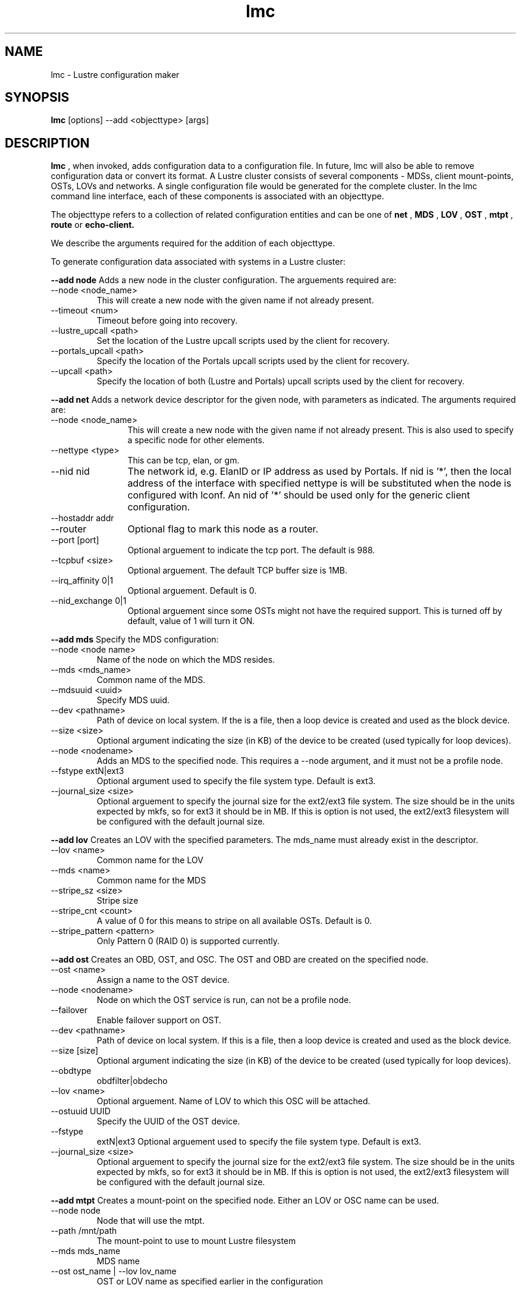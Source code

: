 .TH lmc 1 "2003 Oct 8" Lustre "configuration utilities"
.SH NAME
lmc \- Lustre configuration maker
.SH SYNOPSIS
.br
.B lmc
[options] --add <objecttype> [args]
.br
.SH DESCRIPTION
.B lmc 
, when invoked, adds configuration data to a configuration file. In future, 
lmc will also be able to remove configuration data or convert its format. 
A Lustre cluster consists of several components - MDSs, client mount-points, 
OSTs, LOVs and networks. A single configuration file would be generated for the complete cluster. In the lmc command line interface, each of these components is associated with an objecttype.
.PP
The objecttype refers to a collection of related configuration entities and can be one of 
.B net
,
.B MDS
,
.B LOV
,
.B OST
,
.B mtpt
,
.B route
or
.B echo-client.
.PP
We describe the arguments required for the addition of each objecttype. 
.PP
To generate configuration data associated with systems in a Lustre cluster:
.PP
.B --add node 
Adds a new node in the cluster configuration.
The arguements required are:
.TP 
--node <node_name>
This will create a new node with the given name if not already present.
.TP
--timeout <num>
Timeout before going into recovery.
.TP
--lustre_upcall <path> 
Set the location of the Lustre upcall scripts used by the client for recovery.
.TP
--portals_upcall <path> 
Specify the location of the Portals upcall scripts used by the client for recovery.
.TP
--upcall <path> 
Specify the location of both (Lustre and Portals) upcall scripts used by the client for recovery.
.PP
.B --add net 
Adds a network device descriptor for the given node, with parameters as indicated.
The arguments required are:
.TP 12
--node <node_name>
This will create a new node with the given name if not already present. This is also used to specify a specific node for other elements.
.TP
--nettype <type> 
This can be tcp, elan, or gm.
.TP
--nid nid 
The network id, e.g. ElanID or IP address as used by Portals. If nid is '*', then the local address of the interface with specified nettype is will be substituted when the node is configured with lconf. An nid of '*' should be used only for the generic client configuration.
.TP
--hostaddr addr
.TP
--router 
Optional flag to mark this node as a router.
.TP
--port [port] 
Optional arguement to indicate the tcp port. The default is 988. 
.TP
--tcpbuf <size> 
Optional arguement. The default TCP buffer size is 1MB.
.TP
--irq_affinity 0|1 
Optional arguement. Default is 0.
.TP
--nid_exchange 0|1 
Optional arguement since some OSTs might not have the required support. This is turned off by default, value of 1 will turn it ON. 
.PP
.B --add mds
Specify the MDS configuration:
.TP
--node <node name> 
Name of the node on which the MDS resides.
.TP
--mds <mds_name> 
Common name of the MDS.
.TP
--mdsuuid <uuid>
Specify MDS uuid.
.TP 
--dev <pathname> 
Path of device on local system. If the is a file, then a loop device is created and used as the block device.
.TP
--size <size> 
Optional argument indicating the size (in KB) of the device to be created (used typically for loop devices).
.TP
--node <nodename> 
Adds an MDS to the specified node. This requires a --node argument, and it must not be a profile node.
.TP
--fstype extN|ext3 
Optional argument used to specify the file system type. Default is ext3.
.TP
--journal_size <size> 
Optional arguement to specify the journal size for the ext2/ext3 file system. The size should be in the units expected by mkfs, so for ext3 it should be in MB. If this is option is not used, the ext2/ext3 filesystem will be configured with the default journal size.
.PP
.B --add lov 
Creates an LOV with the specified parameters. The mds_name must already exist in the descriptor.
.TP
--lov <name>
Common name for the LOV
.TP
--mds <name>
Common name for the MDS
.TP
--stripe_sz <size>
Stripe size
.TP
--stripe_cnt <count> 
A value of 0 for this means to stripe on all available OSTs. Default is 0.
.TP
--stripe_pattern <pattern> 
Only Pattern 0 (RAID 0) is supported currently.
.PP
.B --add ost 
Creates an OBD, OST, and OSC. The OST and OBD are created on the specified node.
.TP
--ost <name> 
Assign a name to the OST device.
.TP
--node <nodename> 
Node on which the OST service is run, can not be a profile node.
.TP
--failover
Enable failover support on OST.
.TP
--dev <pathname> 
Path of device on local system. If this is a file, then a loop device is created and used as the block device.
.TP
--size [size] 
Optional argument indicating the size (in KB) of the device to be created (used typically for loop devices).
.TP
--obdtype 
obdfilter|obdecho 
.TP
--lov <name> 
Optional arguement. Name of LOV to which this OSC will be attached. 
.TP
--ostuuid UUID 
Specify the UUID of the OST device. 
.TP
--fstype 
extN|ext3 Optional arguement used to specify the file system type. Default is ext3.
.TP
--journal_size <size> 
Optional arguement to specify the journal size for the ext2/ext3 file system. The size should be in the units expected by mkfs, so for ext3 it should be in MB. If this is option is not used, the ext2/ext3 filesystem will be configured with the default journal size.
.PP
.B --add mtpt 
Creates a mount-point on the specified node. Either an LOV or OSC name can be used.
.TP
--node node 
Node that will use the mtpt.
.TP
--path /mnt/path 
The mount-point to use to mount Lustre filesystem
.TP
--mds mds_name 
MDS name
.TP
--ost ost_name | --lov lov_name
OST or LOV name as specified earlier in the configuration
.PP
.B --add route 
Creates a static route through a gateway to a specific nid or a range of nid's.
.TP
--node node 
Node to add the route to.
.TP
--router
Optional flag to mark a node as router.
.TP
--gw nid 
The nid of the gateway (must be a local interface or a peer).
.TP
--tgt nid 
For a specific route, this is the target nid.
.TP
--lo nid 
For a range route, this is the lo value nid.
.TP
--hi nid 
For a range route, this is the hi value nid.
.PP
.B --add echo-client 
Used for testing purpose only. 
.TP
--node node 
Name of the node that echo client should run on,
.TP
--obd obd_name 
.SH OPTIONS
One of the following options should be specified.
.TP 12
--output filename 
Send output to the file. If the file exists, it will be overwritten.
.TP
--merge filename 
Add the new element to an existing file. 
.SH EXAMPLES
Real life examples are given in the Lustre-conf manual page.
.SH BUGS
None are known.
